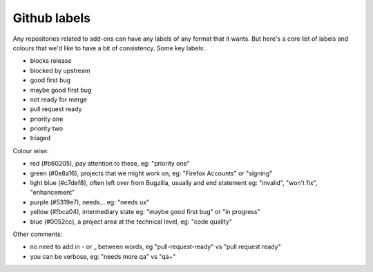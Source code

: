 Github labels
=============

Any repositories related to add-ons can have any labels of any format that it wants. But here's a core list of labels and colours that we'd like to have a bit of consistency. Some key labels:

* blocks release
* blocked by upstream

* good first bug
* maybe good first bug

* not ready for merge
* pull request ready

* priority one
* priority two
* triaged

Colour wise:

* red (#b60205), pay attention to these, eg: "priority one"
* green (#0e8a16), projects that we might work on, eg: "Firefox Accounts" or "signing"
* light blue (#c7def8), often left over from Bugzilla, usually and end statement eg: "invalid", "won't fix", "enhancement"
* purple (#5319e7), needs... eg: "needs ux"
* yellow (#fbca04), intermediary state eg: "maybe good first bug" or "in progress"
* blue (#0052cc), a project area at the technical level, eg: "code quality"

Other comments:

* no need to add in - or _ between words, eg "pull-request-ready" vs "pull request ready"
* you can be verbose, eg: "needs more qa" vs "qa+"
